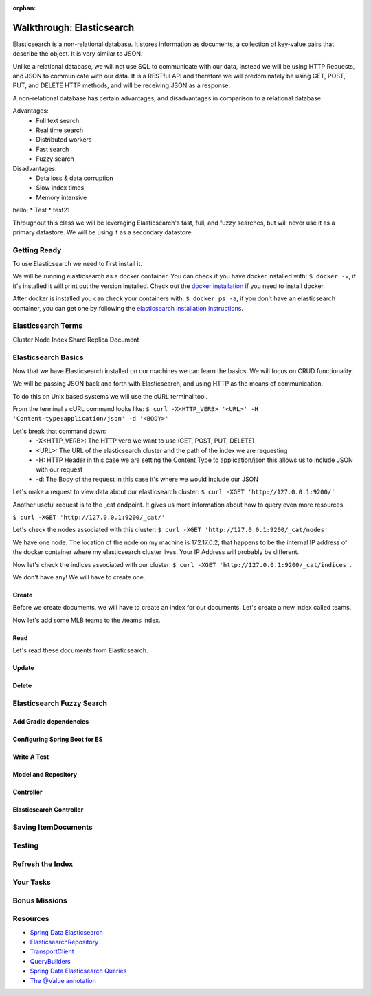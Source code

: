:orphan:

.. _elasticsearch-walkthrough:

==========================
Walkthrough: Elasticsearch
==========================

Elasticsearch is a non-relational database. It stores information as documents, a collection of key-value pairs that describe the object. It is very similar to JSON.

Unlike a relational database, we will not use SQL to communicate with our data, instead we will be using HTTP Requests, and JSON to communicate with our data. It is a RESTful API and therefore we will predominately be using GET, POST, PUT, and DELETE HTTP methods, and will be receiving JSON as a response.

A non-relational database has certain advantages, and disadvantages in comparison to a relational database.

Advantages:
    - Full text search
    - Real time search
    - Distributed workers
    - Fast search
    - Fuzzy search

Disadvantages:
    - Data loss & data corruption
    - Slow index times
    - Memory intensive

hello:
* Test
* test21

Throughout this class we will be leveraging Elasticsearch's fast, full, and fuzzy searches, but will never use it as a primary datastore. We will be using it as a secondary datastore.

Getting Ready
=============

To use Elasticsearch we need to first install it.

We will be running elasticsearch as a docker container. You can check if you have docker installed with: ``$ docker -v``, if it's installed it will print out the version installed. Check out the `docker installation <../../installations/docker/>`_ if you need to install docker.

After docker is installed you can check your containers with: ``$ docker ps -a``, if you don't have an elasticsearch container, you can get one by following the `elasticsearch installation instructions <../../installations/docker-elasticsearch/>`_.

Elasticsearch Terms
===================

Cluster
Node
Index
Shard
Replica
Document

Elasticsearch Basics
====================

Now that we have Elasticsearch installed on our machines we can learn the basics. We will focus on CRUD functionality.

We will be passing JSON back and forth with Elasticsearch, and using HTTP as the means of communication.

To do this on Unix based systems we will use the cURL terminal tool.

From the terminal a cURL command looks like: ``$ curl -X<HTTP_VERB> '<URL>' -H 'Content-type:application/json' -d '<BODY>'``

Let's break that command down:
    - -X<HTTP_VERB>: The HTTP verb we want to use (GET, POST, PUT, DELETE)
    - <URL>: The URL of the elasticsearch cluster and the path of the index we are requesting
    - -H: HTTP Header in this case we are setting the Content Type to application/json this allows us to include JSON with our request
    - -d: The Body of the request in this case it's where we would include our JSON

Let's make a request to view data about our elasticsearch cluster: ``$ curl -XGET 'http://127.0.0.1:9200/'``

.. image:: /_static/images/elasticsearch/cluster-data.png

Another useful request is to the _cat endpoint. It gives us more information about how to query even more resources.

``$ curl -XGET 'http://127.0.0.1:9200/_cat/'``

.. image:: /_static/images/elasticsearch/cat.png

Let's check the nodes associated with this cluster: ``$ curl -XGET 'http://127.0.0.1:9200/_cat/nodes'``

.. image:: /_static/images/elasticsearch/cat-nodes.png

We have one node. The location of the node on my machine is 172.17.0.2, that happens to be the internal IP address of the docker container where my elasticsearch cluster lives. Your IP Address will probably be different.

Now let's check the indices associated with our cluster: ``$ curl -XGET 'http://127.0.0.1:9200/_cat/indices'``.

.. image:: /_static/images/elasticsearch/cat-indices-empty.png

We don't have any! We will have to create one.

Create
------

Before we create documents, we will have to create an index for our documents. Let's create a new index called teams.

.. sourcecode:: console
   :caption: PUT /teams

   $ curl -XPUT 127.0.0.1:9200/teams -H 'Content-Type: application/json' -d '
   > { 
   >     "settings": {
   >     "index": {
   >         "number_of_shards": 2,
   >         "number_of_replicas": 1
   >     }
   >     }
   > }'

Now let's add some MLB teams to the /teams index.

.. sourcecode:: console
   :caption: POST /teams/_doc/1

   $ curl -XPOST 127.0.0.1:9200/teams/_doc/1 -H 'Content-Type: application/json' -d '
   > {
   >   "city": "St. Louis",
   >   "name": "Cardinals",
   >   "league": "National"
   > }'

.. sourcecode:: console
   :caption: POST /teams/_doc/2

   $ curl -XPOST 127.0.0.1:9200/teams/_doc/2 -H 'Content-Type: application/json' -d '
   > {
   >   "city": "Washington",
   >   "name": "Nationals",
   >   "league": "National"
   > }'

Read
----

Let's read these documents from Elasticsearch.

.. sourcecode:: console
   :caption: GET /teams/_doc/1

   $ curl -XGET 127.0.0.1:9200/teams/_doc/1

.. sourcecode:: console
   :caption: GET /teams/_doc/2

   $ curl -XGET 127.0.0.1:9200/teams/_doc/2

Update
------

Delete
------

Elasticsearch Fuzzy Search
==========================

Add Gradle dependencies
-----------------------


Configuring Spring Boot for ES
------------------------------

Write A Test
------------

Model and Repository
--------------------

Controller
----------

Elasticsearch Controller
------------------------

Saving ItemDocuments
====================

Testing
=======

Refresh the Index
==================

Your Tasks
==========

Bonus Missions
==============

Resources
=========

* `Spring Data Elasticsearch <http://www.baeldung.com/spring-data-elasticsearch-tutorial>`_
* `ElasticsearchRepository <https://docs.spring.io/spring-data/elasticsearch/docs/current/api/org/springframework/data/elasticsearch/repository/ElasticsearchRepository.html>`_
* `TransportClient <https://www.elastic.co/guide/en/elasticsearch/client/java-api/6.2/transport-client.html>`_
* `QueryBuilders <https://static.javadoc.io/org.elasticsearch/elasticsearch/2.4.0/org/elasticsearch/index/query/QueryBuilders.html>`_
* `Spring Data Elasticsearch Queries <http://www.baeldung.com/spring-data-elasticsearch-queries>`_
* `The @Value annotation <http://www.baeldung.com/spring-value-annotation>`_
